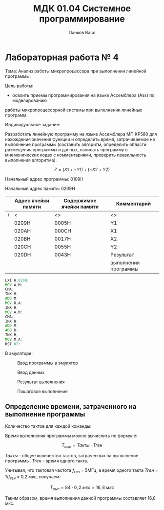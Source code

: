 #+TEACHER: М. Ю. Кафтан
#+AUTHOR: Панков Вася
#+TITLE: МДК 01.04 Системное программирование

* Лабораторная работа № 4

Тема: Анализ работы микропроцессора при выполнении линейной программы.

Цель работы:
- освоить приемы программирования на языке Ассемблера (Ass) по моделированию
работы микропроцессорной системы при выполнении линейных программ.

Индивидуальное задание:


Разработать линейную программу на языке Ассемблера МП КР580 для нахождения
значения функции и определить время, затрачиваемое на выполнение программы
(составить алгоритм, определить области размещения программы и данных,
написать программу в мнемонических кодах с комментариями, проверить правильность выполнения алгоритма).


$$ Z = (X1 + \neg Y1) + (\neg X2 + Y2) $$

Начальный адрес программы: 0109H

Начальный адрес памяти: 0209H


#+ATTR_LATEX: :align |p{3cm}|p{3cm}|p{3cm}|
|---+---------------------+--------------------------+----------------------|
|   | Адрес ячейки памяти | Содержимое ячейки памяти | Комментарий          |
|---+---------------------+--------------------------+----------------------|
| / | <                   | <>                       | <>                   |
|   | 0209H               | 0005H                    | Y1                   |
|---+---------------------+--------------------------+----------------------|
|   | 020AH               | 000CH                    | X1                   |
|---+---------------------+--------------------------+----------------------|
|   | 020BH               | 0017H                    | X2                   |
|---+---------------------+--------------------------+----------------------|
|   | 020CH               | 0055H                    | Y2                   |
|---+---------------------+--------------------------+----------------------|
|   | 020DH               | 0043H                    | Результат            |
|   |                     |                          | выполнения программы |
|---+---------------------+--------------------------+----------------------|

#+begin_src asm
  LXI H,0209;
  MOV A,M;
  CMA;
  INX H;
  ADD M;
  MOV D,A;
  INX H;
  MOV A,M;
  CMA;
  INX H;
  ADD M;
  ADD D;
  INX H;
  MOV M,A;
  RST 07;
#+end_src


В эмуляторе:

#+ATTR_LATEX: :width 5cm
#+CAPTION: Ввод программы в эмулятор
[[file:images/2023-04-11_12-30-04_screenshot.png]]


#+ATTR_LATEX: :width 5cm
#+CAPTION: Ввод данных
[[file:images/2023-04-11_12-30-46_screenshot.png]]

#+CAPTION: Результат выполнения
[[file:images/2023-04-11_12-31-25_screenshot.png]]

#+CAPTION: Пошаговое выполнение
[[file:images/2023-04-23_13-06-38_screenshot.png]]

** Определение времени, затраченного на выполнение программы

Количество тактов для каждой команды:

\begin{center}
\begin{tabular}{|c|c|c|}
\hline
Команда & Такты & Всего тактов \\
\hline
LXI H,0209 & 10 & 10 \\
MOV A,M & 7 & 7 \\
CMA & 4 & 4 \\
INX H & 6 & 6 \\
ADD M & 7 & 7 \\
MOV D,A & 5 & 5 \\
INX H & 6 & 6 \\
MOV A,M & 7 & 7 \\
CMA & 4 & 4 \\
INX H & 6 & 6 \\
ADD M & 7 & 7 \\
ADD D & 4 & 4 \\
INX H & 6 & 6 \\
MOV M,A & 7 & 7 \\
RST 07 & 11 & 11 \\
\hline
 & & 84 \\
\hline
\end{tabular}
\end{center}

Время выполнения программы можно вычислить по формуле:

$$T_{вып} = Такты \cdot Тген$$

$Такты$ - общее количество тактов, затраченных на выполнение программы, $Тген$ - время одного такта.

Учитывая, что тактовая частота $f_{ген}$ = 5МГц, а время одного такта $Тген$ = 1/$f_{ген}$ = 0,2 мкс, получаем:

$$T_{вып} = 84 \cdot 0,2 \ мкс = 16,8 \ мкс$$

Таким образом, время выполнения данной программы составляет 16,8 мкс.
